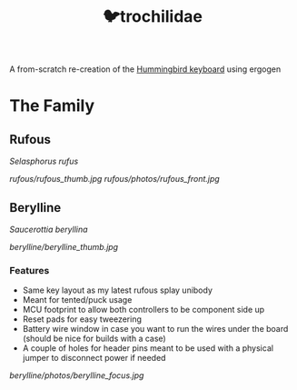 #+title: 🐦trochilidae

A from-scratch re-creation of the [[https://github.com/PJE66/hummingbird][Hummingbird keyboard]] using ergogen

* The Family
** Rufous
/Selasphorus rufus/

[[rufous/rufous_thumb.jpg]]
[[rufous/photos/rufous_front.jpg]]

** Berylline
/Saucerottia beryllina/

[[berylline/berylline_thumb.jpg]]

*** Features
- Same key layout as my latest rufous splay unibody
- Meant for tented/puck usage
- MCU footprint to allow both controllers to be component side up
- Reset pads for easy tweezering
- Battery wire window in case you want to run the wires under the board (should be nice for builds with a case)
- A couple of holes for header pins meant to be used with a physical jumper to disconnect power if needed

[[berylline/photos/berylline_focus.jpg]]
